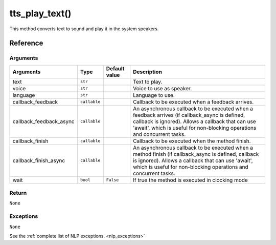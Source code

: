 ========================
tts_play_text()
========================

.. raw:: html

    <hr/>

This method converts text to sound and play it in the system speakers.

Reference
===========

Arguments
-----------

============================== ============ ============= ==================================================================
Arguments                      Type         Default value Description
============================== ============ ============= ==================================================================
text                           ``str``                    Text to play.
voice                          ``str``                    Voice to use as speaker.
language                       ``str``                    Language to use.
callback_feedback              ``callable``               Callback to be executed when a feedback arrives.
callback_feedback_async        ``callable``               An asynchronous callback to be executed when a feedback arrives
                                                          (if callback_async is defined, callback is ignored). Allows a
                                                          callback that can use 'await', which is useful for non-blocking
                                                          operations and concurrent tasks.
callback_finish                ``callable``               Callback to be executed when the method finish.
callback_finish_async          ``callable``               An asynchronous callback to be executed when a method finish
                                                          (if callback_async is defined, callback is ignored). Allows a
                                                          callback that can use 'await', which is useful for non-blocking
                                                          operations and concurrent tasks.
wait                           ``bool``     ``False``     If true the method is executed in clocking mode
============================== ============ ============= ==================================================================

.. raw:: html    

    <div class="warning-box">

        <p class="title warning-box">Important note!</p>

        <p class="text warning-box"> If callback_async is defined, callback is ignored. </p>

    </div>

Return
-----------

``None``

Exceptions
------------

``None``

See the :ref:`complete list of NLP exceptions. <nlp_exceptions>`
